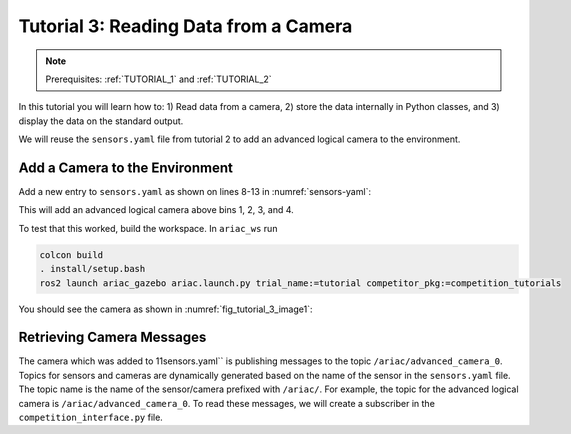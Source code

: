 
.. _TUTORIAL_3:

======================================
Tutorial 3: Reading Data from a Camera
======================================

.. note::
  Prerequisites: :ref:`TUTORIAL_1` and :ref:`TUTORIAL_2`


In this tutorial you will learn how to: 1) Read data from a camera, 2) store the data internally in Python classes, and 3) display the data on the standard output.

We will reuse the ``sensors.yaml`` file from tutorial 2 to add an advanced logical camera to the environment. 

Add a Camera to the Environment
--------------------------------

Add a new entry to  ``sensors.yaml`` as shown on lines 8-13 in :numref:`sensors-yaml`:

.. code-block:: yaml
    :caption: sensors.yaml
    :name: sensors-yaml
    :linenos:
    
    sensors:
        breakbeam_0:
            type: break_beam
            visualize_fov: true
            pose:
                xyz: [-0.36, 3.5, 0.88]
                rpy: [0, 0, pi]
        advanced_camera_0:
            type: advanced_logical_camera
            visualize_fov: true
            pose:
                xyz: [-2.286, 2.96, 1.8]
                rpy: [pi, pi/2, 0]



This will add an advanced logical camera above bins 1, 2, 3, and 4.


To test that this worked, build the workspace. In ``ariac_ws`` run

.. code-block:: bash

  colcon build
  . install/setup.bash
  ros2 launch ariac_gazebo ariac.launch.py trial_name:=tutorial competitor_pkg:=competition_tutorials


You should see the camera as shown in :numref:`fig_tutorial_3_image1`:


Retrieving Camera Messages
----------------------------

The camera which was added to 11sensors.yaml`` is publishing messages to the topic ``/ariac/advanced_camera_0``. Topics for sensors and cameras are dynamically generated based on the name of the sensor in the ``sensors.yaml`` file. The topic name is the name of the sensor/camera prefixed with ``/ariac/``. For example, the topic for the advanced logical camera is ``/ariac/advanced_camera_0``.
To read these messages, we will create a subscriber in the ``competition_interface.py`` file.
